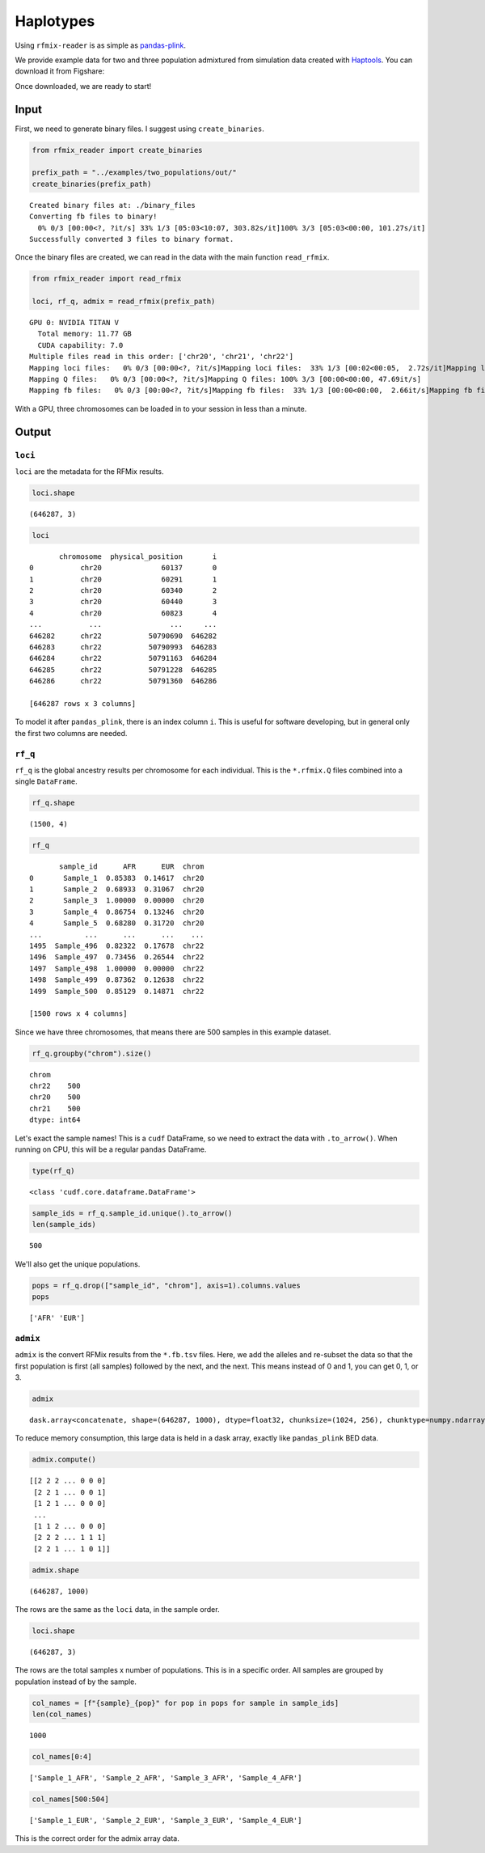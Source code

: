 .. raw:: org

   #+PROPERTY:  header-args: :dir /dcs04/lieber/statsgen/jbenjami/tutorials/eqtl_analysis_tutorial

.. raw:: org

   #+PROPERTY:  header-args:R :cache yes :exports both :session *R* :eval never-export

.. raw:: org

   #+PROPERTY:  header-args:python :session *Python* :cache yes :exports both :eval never-export

.. raw:: org

   #+PROPERTY:  header-args:sh :cache yes :exports both :eval never-export

.. raw:: org

   #+STARTUP:   align fold nodlcheck hidestars oddeven lognotestate

.. raw:: org

   #+TAGS:      Write(w) Update(u) Fix(f) Check(c) noexport(n)

Haplotypes
==========

Using ``rfmix-reader`` is as simple as
`pandas-plink <https://pandas-plink.readthedocs.io/en/latest/usage.html>`__.

We provide example data for two and three population admixtured from
simulation data created with
`Haptools <https://haptools.readthedocs.io/en/stable/>`__. You can
download it from Figshare:

Once downloaded, we are ready to start!

Input
-----

First, we need to generate binary files. I suggest using
``create_binaries``.

.. code:: python

   from rfmix_reader import create_binaries

   prefix_path = "../examples/two_populations/out/"
   create_binaries(prefix_path)

.. raw:: org

   #+RESULTS[20f284c23771c5bf268a8cb4a468752edf5b0410]:

::

   Created binary files at: ./binary_files
   Converting fb files to binary!
     0% 0/3 [00:00<?, ?it/s] 33% 1/3 [05:03<10:07, 303.82s/it]100% 3/3 [05:03<00:00, 101.27s/it]
   Successfully converted 3 files to binary format.

Once the binary files are created, we can read in the data with the main
function ``read_rfmix``.

.. code:: python

   from rfmix_reader import read_rfmix

   loci, rf_q, admix = read_rfmix(prefix_path)

.. raw:: org

   #+RESULTS[894f008f7dfcb07d33816de2f9c4858756db92f6]:

::

   GPU 0: NVIDIA TITAN V
     Total memory: 11.77 GB
     CUDA capability: 7.0
   Multiple files read in this order: ['chr20', 'chr21', 'chr22']
   Mapping loci files:   0% 0/3 [00:00<?, ?it/s]Mapping loci files:  33% 1/3 [00:02<00:05,  2.72s/it]Mapping loci files:  67% 2/3 [00:04<00:01,  1.93s/it]Mapping loci files: 100% 3/3 [00:05<00:00,  1.73s/it]Mapping loci files: 100% 3/3 [00:05<00:00,  1.86s/it]
   Mapping Q files:   0% 0/3 [00:00<?, ?it/s]Mapping Q files: 100% 3/3 [00:00<00:00, 47.69it/s]
   Mapping fb files:   0% 0/3 [00:00<?, ?it/s]Mapping fb files:  33% 1/3 [00:00<00:00,  2.66it/s]Mapping fb files:  67% 2/3 [00:00<00:00,  3.46it/s]Mapping fb files: 100% 3/3 [00:00<00:00,  3.75it/s]Mapping fb files: 100% 3/3 [00:00<00:00,  3.55it/s]

With a GPU, three chromosomes can be loaded in to your session in less
than a minute.

Output
------

``loci``
~~~~~~~~

``loci`` are the metadata for the RFMix results.

.. code:: python

   loci.shape

.. raw:: org

   #+RESULTS[217b70fa31fcce528d45f44213a25d1722e1309b]:

::

   (646287, 3)

.. code:: python

   loci

.. raw:: org

   #+RESULTS[bc9ff363ba2f5069d7ad629933ab8302c74b7f5c]:

::

          chromosome  physical_position       i
   0           chr20              60137       0
   1           chr20              60291       1
   2           chr20              60340       2
   3           chr20              60440       3
   4           chr20              60823       4
   ...           ...                ...     ...
   646282      chr22           50790690  646282
   646283      chr22           50790993  646283
   646284      chr22           50791163  646284
   646285      chr22           50791228  646285
   646286      chr22           50791360  646286

   [646287 rows x 3 columns]

To model it after ``pandas_plink``, there is an index column ``i``. This
is useful for software developing, but in general only the first two
columns are needed.

``rf_q``
~~~~~~~~

``rf_q`` is the global ancestry results per chromosome for each
individual. This is the ``*.rfmix.Q`` files combined into a single
``DataFrame``.

.. code:: python

   rf_q.shape

.. raw:: org

   #+RESULTS[03374a9f07046dd7deeef0520f12f85217cf8c20]:

::

   (1500, 4)

.. code:: python

   rf_q

.. raw:: org

   #+RESULTS[d52da46fcc3adf7aa1e9dfa5442db27cc50082af]:

::

          sample_id      AFR      EUR  chrom
   0       Sample_1  0.85383  0.14617  chr20
   1       Sample_2  0.68933  0.31067  chr20
   2       Sample_3  1.00000  0.00000  chr20
   3       Sample_4  0.86754  0.13246  chr20
   4       Sample_5  0.68280  0.31720  chr20
   ...          ...      ...      ...    ...
   1495  Sample_496  0.82322  0.17678  chr22
   1496  Sample_497  0.73456  0.26544  chr22
   1497  Sample_498  1.00000  0.00000  chr22
   1498  Sample_499  0.87362  0.12638  chr22
   1499  Sample_500  0.85129  0.14871  chr22

   [1500 rows x 4 columns]

Since we have three chromosomes, that means there are 500 samples in
this example dataset.

.. code:: python

   rf_q.groupby("chrom").size()

.. raw:: org

   #+RESULTS[d92e8d18e5bbb94760735575df8b58cf442f61c1]:

::

   chrom
   chr22    500
   chr20    500
   chr21    500
   dtype: int64

Let's exact the sample names! This is a ``cudf`` DataFrame, so we need
to extract the data with ``.to_arrow()``. When running on CPU, this will
be a regular ``pandas`` DataFrame.

.. code:: python

   type(rf_q)

.. raw:: org

   #+RESULTS[31f076edd1d8a293467b76d46381391573fd01ac]:

::

   <class 'cudf.core.dataframe.DataFrame'>

.. code:: python

   sample_ids = rf_q.sample_id.unique().to_arrow()
   len(sample_ids)

.. raw:: org

   #+RESULTS[d3e5cab41b367de4cab44d2d0450f1b958f4d098]:

::

   500

We'll also get the unique populations.

.. code:: python

   pops = rf_q.drop(["sample_id", "chrom"], axis=1).columns.values
   pops

.. raw:: org

   #+RESULTS[943d0f4206518c373fa852ab000059693e2b2897]:

::

   ['AFR' 'EUR']

``admix``
~~~~~~~~~

``admix`` is the convert RFMix results from the ``*.fb.tsv`` files.
Here, we add the alleles and re-subset the data so that the first
population is first (all samples) followed by the next, and the next.
This means instead of 0 and 1, you can get 0, 1, or 3.

.. code:: python

   admix

.. raw:: org

   #+RESULTS[786d091553720e67cc5780ad7bbd2265492be434]:

::

   dask.array<concatenate, shape=(646287, 1000), dtype=float32, chunksize=(1024, 256), chunktype=numpy.ndarray>

To reduce memory consumption, this large data is held in a dask array,
exactly like ``pandas_plink`` BED data.

.. code:: python

   admix.compute()

.. raw:: org

   #+RESULTS[070fc2065a660e8042230bf7713804fdb124fbba]:

::

   [[2 2 2 ... 0 0 0]
    [2 2 1 ... 0 0 1]
    [1 2 1 ... 0 0 0]
    ...
    [1 1 2 ... 0 0 0]
    [2 2 2 ... 1 1 1]
    [2 2 1 ... 1 0 1]]

.. code:: python

   admix.shape

.. raw:: org

   #+RESULTS[19574afcca5d5cbc89e58eb226076e4ed3afeab7]:

::

   (646287, 1000)

The rows are the same as the ``loci`` data, in the sample order.

.. code:: python

   loci.shape

.. raw:: org

   #+RESULTS[217b70fa31fcce528d45f44213a25d1722e1309b]:

::

   (646287, 3)

The rows are the total samples x number of populations. This is in a
specific order. All samples are grouped by population instead of by the
sample.

.. code:: python

   col_names = [f"{sample}_{pop}" for pop in pops for sample in sample_ids]
   len(col_names)

.. raw:: org

   #+RESULTS[6d3b0a823d116490484f2500f47ebbb03fcd208c]:

::

   1000

.. code:: python

   col_names[0:4]

.. raw:: org

   #+RESULTS[c8ca5d8c680865988858e9cafb571adceb27970d]:

::

   ['Sample_1_AFR', 'Sample_2_AFR', 'Sample_3_AFR', 'Sample_4_AFR']

.. code:: python

   col_names[500:504]

.. raw:: org

   #+RESULTS[9889ae17959e0911178a53e41e70d58d7ce11224]:

::

   ['Sample_1_EUR', 'Sample_2_EUR', 'Sample_3_EUR', 'Sample_4_EUR']

This is the correct order for the admix array data.
